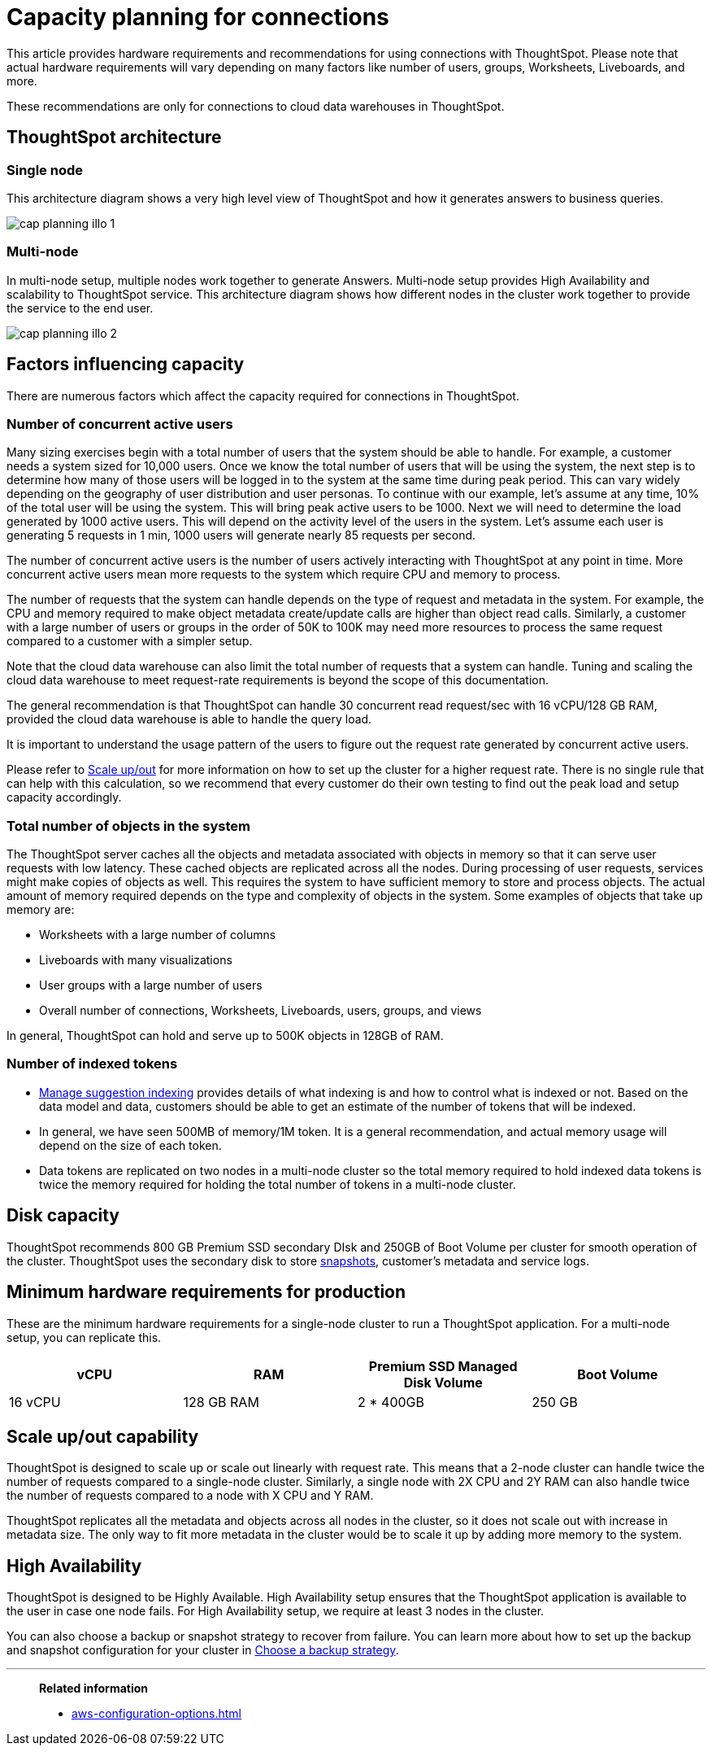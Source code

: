 = Capacity planning for connections
:last_updated: 06/28/2023
:linkattrs:
:page-partial:
:page-aliases:
:experimental:
:description: Using Connections, you can perform live queries on external databases.

This article provides hardware requirements and recommendations for using connections with ThoughtSpot. Please note that actual hardware requirements will vary depending on many factors like number of users, groups, Worksheets, Liveboards, and more.

These recommendations are only for connections to cloud data warehouses in ThoughtSpot.

== ThoughtSpot architecture

=== Single node

This architecture diagram shows a very high level view of ThoughtSpot and how it generates answers to business queries.

image::cap_planning_illo_1.png[]

=== Multi-node

In multi-node setup, multiple nodes work together to generate Answers. Multi-node setup provides High Availability and scalability to ThoughtSpot service. This architecture diagram shows how different nodes in the cluster work together to provide the service to the end user.


image::cap_planning_illo_2.png[]

== Factors influencing capacity

There are numerous factors which affect the capacity required for connections in ThoughtSpot.

=== Number of concurrent active users

Many sizing exercises begin with a total number of users that the system should be able to handle. For example, a customer needs a system sized for 10,000 users. Once we know the total number of users that will be using the system, the next step is to determine how many of those users will be logged in to the system at the same time during peak period. This can vary widely depending on the geography of user distribution and user personas.  To  continue with our example, let’s assume at any time, 10% of the total user will be using the system. This will bring peak active users to be 1000. Next we will need to determine the load generated by 1000 active users. This will depend on the activity level of the users in the system. Let’s assume each user is generating 5 requests in 1 min, 1000 users will generate nearly 85 requests per second.

The number of concurrent active users is the number of users actively interacting with ThoughtSpot at any point in time. More concurrent active users mean more requests to the system which require CPU and memory to process.

The number of requests that the system can handle depends on the type of request and metadata in the system. For example, the CPU and memory required to make object metadata create/update calls are higher than object read calls. Similarly, a customer with a large number of users or groups in the order of 50K to 100K may need more resources to process the same request compared to a customer with a simpler setup.

Note that the cloud data warehouse can also limit the total number of requests that a system can handle. Tuning and scaling the cloud data warehouse to meet request-rate requirements is beyond the scope of this documentation.

The general recommendation is that ThoughtSpot can handle 30 concurrent read request/sec with 16 vCPU/128 GB RAM, provided the cloud data warehouse is able to handle the query load.

It is important to understand the usage pattern of the users to figure out the request rate generated by concurrent active users.

Please refer to xref:scale-up-out[Scale up/out]  for more information on how to set up the cluster for a higher request rate. There is no single rule that can help with this calculation, so we recommend that every customer do their own testing to find out the peak load and setup capacity accordingly.

=== Total number of objects in the system

The ThoughtSpot server caches all the objects and metadata associated with objects in memory so that it can serve user requests with low latency. These cached objects are replicated across all the nodes. During processing of user requests, services might make copies of objects as well. This requires the system to have sufficient memory to store and process objects. The actual amount of memory required depends on the type and complexity of objects in the system. Some examples of objects that take up memory are:

- Worksheets with a large number of columns
- Liveboards with many visualizations
- User groups with a large number of users
- Overall number of connections, Worksheets, Liveboards, users, groups, and views

In general, ThoughtSpot can hold and serve up to 500K objects in 128GB of RAM.

=== Number of indexed tokens

- xref:data-modeling-index.adoc[Manage suggestion indexing] provides details of what indexing is and how to control what is indexed or not. Based on the data model and data, customers should be able to get an estimate of the number of tokens that will be indexed.
- In general, we have seen 500MB of memory/1M token. It is a general recommendation, and actual memory usage will depend on the size of each token.
- Data tokens are replicated on two nodes in a multi-node cluster so the total memory required to hold indexed data tokens is twice the memory required for holding the total number of tokens in a multi-node cluster.

== Disk capacity

ThoughtSpot recommends 800 GB Premium SSD secondary DIsk and 250GB of Boot Volume per cluster for smooth operation of the cluster. ThoughtSpot uses the secondary disk to store xref:backup-strategy.adoc[snapshots], customer’s metadata and service logs.

== Minimum hardware requirements for production

These are the minimum hardware requirements for a single-node cluster to run a ThoughtSpot application. For a multi-node setup, you can replicate this.

|===
|vCPU |RAM | Premium SSD Managed Disk Volume |Boot Volume

|16 vCPU
|128 GB RAM
|2 * 400GB
|250 GB
|===

[#scale-up-out]
== Scale up/out capability

ThoughtSpot is designed to scale up or scale out linearly with request rate. This means that a 2-node cluster can handle twice the number of requests compared to a single-node cluster. Similarly, a single node with 2X CPU and 2Y RAM can also handle twice the number of requests compared to a node with X CPU and Y RAM.

ThoughtSpot replicates all the metadata and objects across all nodes in the cluster, so it does not scale out with increase in metadata size. The only way to fit more metadata in the cluster would be to scale it up by adding more memory to the system.

== High Availability

ThoughtSpot is designed to be Highly Available. High Availability setup ensures that the ThoughtSpot application is available to the user in case one node fails. For High Availability setup, we require at least 3 nodes in the cluster.

You can also choose a backup or snapshot strategy to recover from failure. You can learn more about how to set up the backup and snapshot configuration for your cluster in xref:backup-strategy.adoc[Choose a backup strategy].

'''
> **Related information**
>
> * xref:aws-configuration-options.adoc[]
